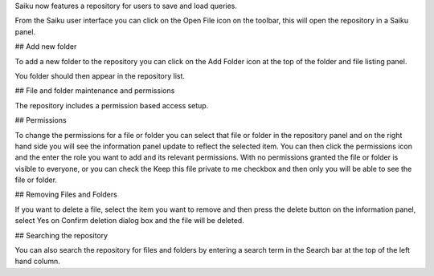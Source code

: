 Saiku now features a repository for users to save and load queries.

From the Saiku user interface you can click on the Open File icon on the toolbar, this will open the repository in a Saiku panel.

## Add new folder

To add a new folder to the repository you can click on the Add Folder icon at the top of the folder and file listing panel.

You folder should then appear in the repository list.

## File and folder maintenance and permissions

The repository includes a permission based access setup.

## Permissions

To change the permissions for a file or folder you can select that file or folder in the repository panel and on the right hand side you will see the information panel update to reflect the selected item. You can then click the permissions icon and the enter the role you want to add and its relevant permissions. With no permissions granted the file or folder is visible to everyone, or you can check the Keep this file private to me checkbox and then only you will be able to see the file or folder.

## Removing Files and Folders

If you want to delete a file, select the item you want to remove and then press the delete button on the information panel, select Yes on Confirm deletion dialog box and the file will be deleted.

## Searching the repository

You can also search the repository for files and folders by entering a search term in the Search bar at the top of the left hand column.

